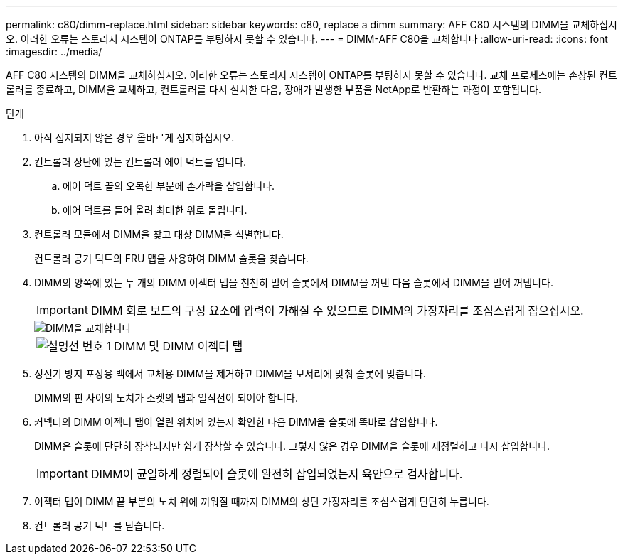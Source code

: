 ---
permalink: c80/dimm-replace.html 
sidebar: sidebar 
keywords: c80, replace a dimm 
summary: AFF C80 시스템의 DIMM을 교체하십시오. 이러한 오류는 스토리지 시스템이 ONTAP를 부팅하지 못할 수 있습니다. 
---
= DIMM-AFF C80을 교체합니다
:allow-uri-read: 
:icons: font
:imagesdir: ../media/


[role="lead"]
AFF C80 시스템의 DIMM을 교체하십시오. 이러한 오류는 스토리지 시스템이 ONTAP를 부팅하지 못할 수 있습니다. 교체 프로세스에는 손상된 컨트롤러를 종료하고, DIMM을 교체하고, 컨트롤러를 다시 설치한 다음, 장애가 발생한 부품을 NetApp로 반환하는 과정이 포함됩니다.

.단계
. 아직 접지되지 않은 경우 올바르게 접지하십시오.
. 컨트롤러 상단에 있는 컨트롤러 에어 덕트를 엽니다.
+
.. 에어 덕트 끝의 오목한 부분에 손가락을 삽입합니다.
.. 에어 덕트를 들어 올려 최대한 위로 돌립니다.


. 컨트롤러 모듈에서 DIMM을 찾고 대상 DIMM을 식별합니다.
+
컨트롤러 공기 덕트의 FRU 맵을 사용하여 DIMM 슬롯을 찾습니다.

. DIMM의 양쪽에 있는 두 개의 DIMM 이젝터 탭을 천천히 밀어 슬롯에서 DIMM을 꺼낸 다음 슬롯에서 DIMM을 밀어 꺼냅니다.
+

IMPORTANT: DIMM 회로 보드의 구성 요소에 압력이 가해질 수 있으므로 DIMM의 가장자리를 조심스럽게 잡으십시오.

+
image::../media/drw_a70_90_dimm_ieops-1513.svg[DIMM을 교체합니다]

+
[cols="1,4"]
|===


 a| 
image:../media/icon_round_1.png["설명선 번호 1"]
 a| 
DIMM 및 DIMM 이젝터 탭

|===
. 정전기 방지 포장용 백에서 교체용 DIMM을 제거하고 DIMM을 모서리에 맞춰 슬롯에 맞춥니다.
+
DIMM의 핀 사이의 노치가 소켓의 탭과 일직선이 되어야 합니다.

. 커넥터의 DIMM 이젝터 탭이 열린 위치에 있는지 확인한 다음 DIMM을 슬롯에 똑바로 삽입합니다.
+
DIMM은 슬롯에 단단히 장착되지만 쉽게 장착할 수 있습니다. 그렇지 않은 경우 DIMM을 슬롯에 재정렬하고 다시 삽입합니다.

+

IMPORTANT: DIMM이 균일하게 정렬되어 슬롯에 완전히 삽입되었는지 육안으로 검사합니다.

. 이젝터 탭이 DIMM 끝 부분의 노치 위에 끼워질 때까지 DIMM의 상단 가장자리를 조심스럽게 단단히 누릅니다.
. 컨트롤러 공기 덕트를 닫습니다.

